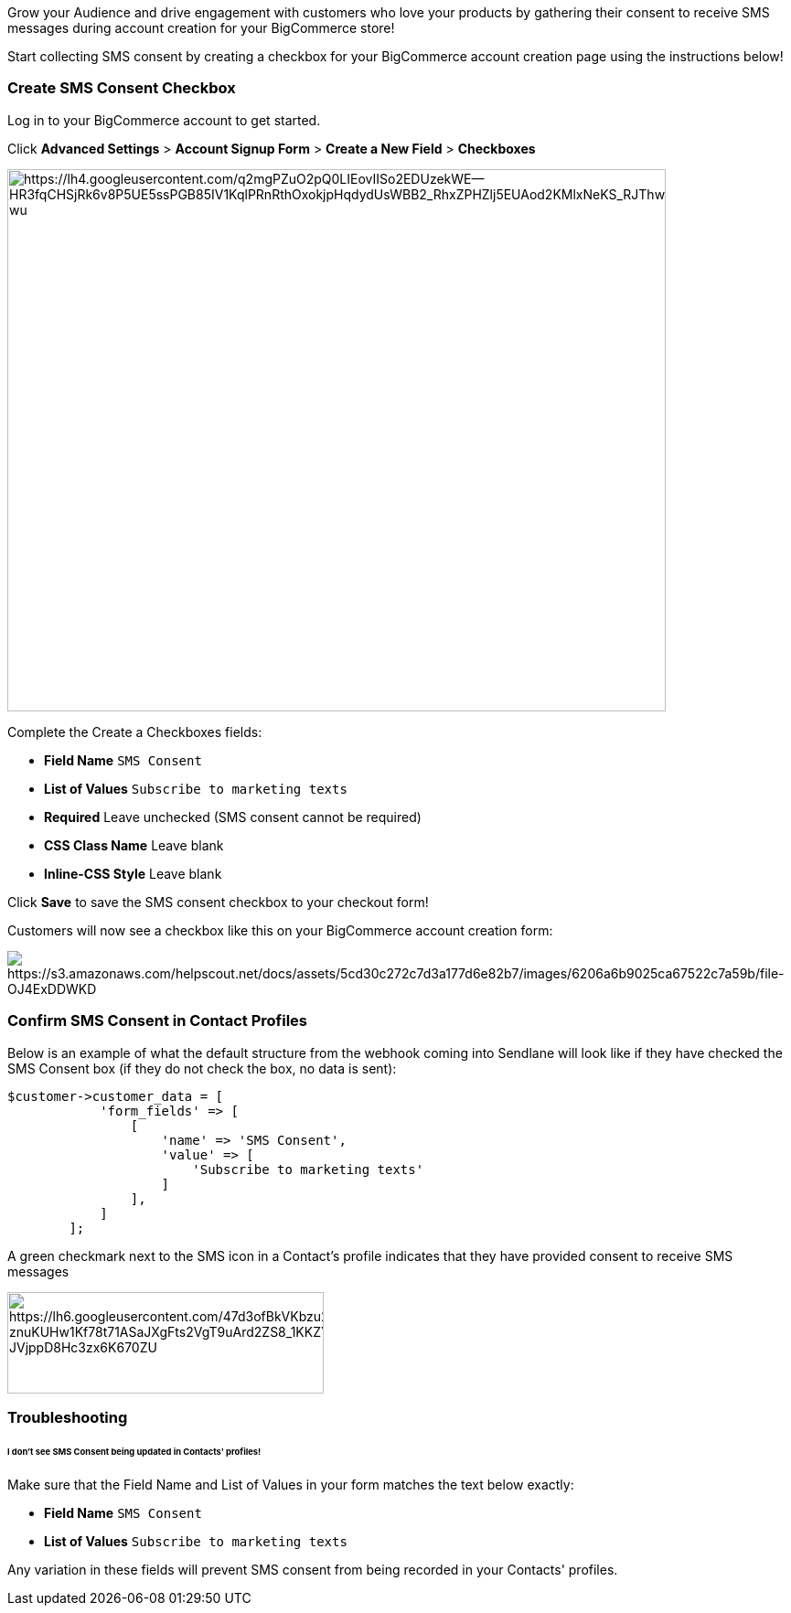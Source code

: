 Grow your Audience and drive engagement with customers who love your
products by gathering their consent to receive SMS messages during
account creation for your BigCommerce store!

Start collecting SMS consent by creating a checkbox for your BigCommerce
account creation page using the instructions below!

[[create]]
=== Create SMS Consent Checkbox

Log in to your BigCommerce account to get started.

Click *Advanced Settings* > *Account Signup Form* > *Create a New Field*
> *Checkboxes*

image:https://lh4.googleusercontent.com/q2mgPZuO2pQ0LIEovIISo2EDUzekWE--HR3fqCHSjRk6v8P5UE5ssPGB85IV1KqlPRnRthOxokjpHqdydUsWBB2_RhxZPHZlj5EUAod2KMlxNeKS_RJThwdxZbjHWYPUuvO_O-wu[https://lh4.googleusercontent.com/q2mgPZuO2pQ0LIEovIISo2EDUzekWE--HR3fqCHSjRk6v8P5UE5ssPGB85IV1KqlPRnRthOxokjpHqdydUsWBB2_RhxZPHZlj5EUAod2KMlxNeKS_RJThwdxZbjHWYPUuvO_O-wu,width=720,height=593]

Complete the Create a Checkboxes fields:

* *Field Name* `+SMS Consent+`
* *List of Values* `+Subscribe to marketing texts+`
* *Required* Leave unchecked (SMS consent cannot be required)
* *CSS Class Name* Leave blank
* *Inline-CSS Style* Leave blank

Click *Save* to save the SMS consent checkbox to your checkout form!

Customers will now see a checkbox like this on your BigCommerce account
creation form:

image:https://s3.amazonaws.com/helpscout.net/docs/assets/5cd30c272c7d3a177d6e82b7/images/6206a6b9025ca67522c7a59b/file-OJ4ExDDWKD.gif[https://s3.amazonaws.com/helpscout.net/docs/assets/5cd30c272c7d3a177d6e82b7/images/6206a6b9025ca67522c7a59b/file-OJ4ExDDWKD]

[[confirm]]
=== Confirm SMS Consent in Contact Profiles

Below is an example of what the default structure from the webhook
coming into Sendlane will look like if they have checked the SMS Consent
box (if they do not check the box, no data is sent):

....
$customer->customer_data = [
            'form_fields' => [
                [
                    'name' => 'SMS Consent',
                    'value' => [
                        'Subscribe to marketing texts'
                    ]
                ],
            ]
        ];
....

A green checkmark next to the SMS icon in a Contact’s profile indicates
that they have provided consent to receive SMS messages

image:https://lh6.googleusercontent.com/47d3ofBkVKbzu2Zb_PbxBHtIuCnSJny4Tk8iFMwnR8YDSYitH9fki-znuKUHw1Kf78t71ASaJXgFts2VgT9uArd2ZS8_1KKZYr51YlRnPpHRzE5xOC64-JVjppD8Hc3zx6K670ZU[https://lh6.googleusercontent.com/47d3ofBkVKbzu2Zb_PbxBHtIuCnSJny4Tk8iFMwnR8YDSYitH9fki-znuKUHw1Kf78t71ASaJXgFts2VgT9uArd2ZS8_1KKZYr51YlRnPpHRzE5xOC64-JVjppD8Hc3zx6K670ZU,width=346,height=111]

=== Troubleshooting

[[values]]
====== I don't see SMS Consent being updated in Contacts' profiles!

Make sure that the Field Name and List of Values in your form matches
the text below exactly:

* *Field Name* `+SMS Consent+`
* *List of Values* `+Subscribe to marketing texts+`

Any variation in these fields will prevent SMS consent from being
recorded in your Contacts' profiles.
